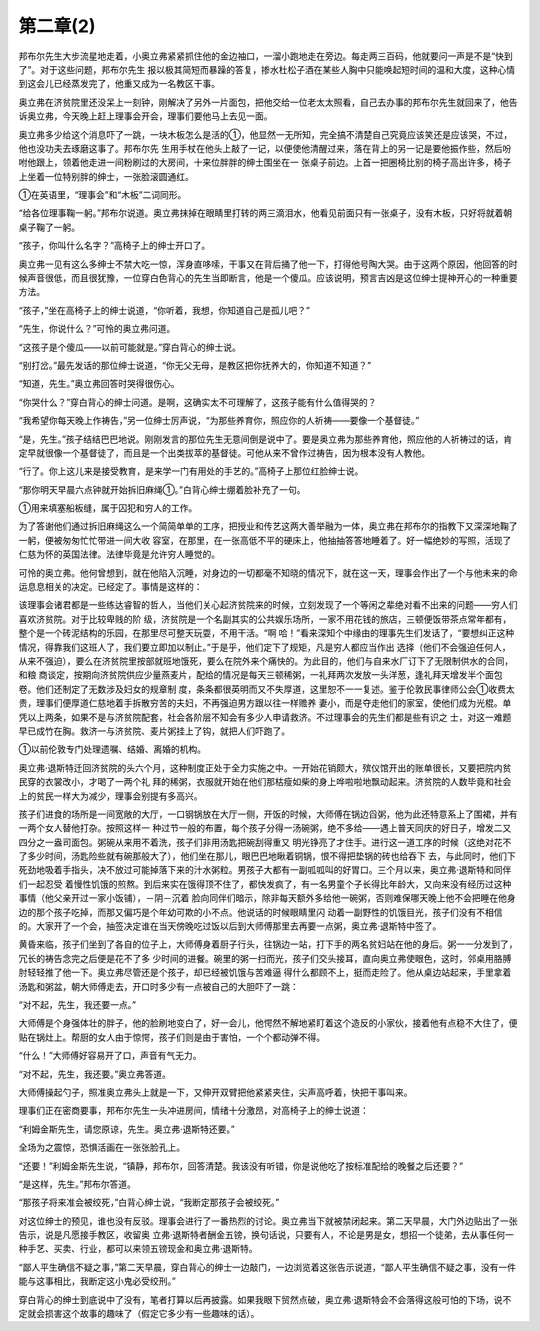 第二章(2)
============

邦布尔先生大步流星地走着，小奥立弗紧紧抓住他的金边袖口，一溜小跑地走在旁边。每走两三百码，他就要问一声是不是“快到了”。对于这些问题，邦布尔先生 报以极其简短而暴躁的答复，掺水杜松子酒在某些人胸中只能唤起短时间的温和大度，这种心情到这会儿已经蒸发完了，他重又成为一名教区干事。

奥立弗在济贫院里还没呆上一刻钟，刚解决了另外一片面包，把他交给一位老太太照看，自己去办事的邦布尔先生就回来了，他告诉奥立弗，今天晚上赶上理事会开会，理事们要他马上去见一面。

奥立弗多少给这个消息吓了一跳，一块木板怎么是活的①，他显然一无所知，完全搞不清楚自己究竟应该笑还是应该哭，不过，他也没功夫去琢磨这事了。邦布尔先 生用手杖在他头上敲了一记，以便使他清醒过来，落在背上的另一记是要他振作些，然后吩咐他跟上，领着他走进一间粉刷过的大房间，十来位胖胖的绅士围坐在一 张桌子前边。上首一把圈椅比别的椅子高出许多，椅子上坐着一位特别胖的绅士，一张脸滚圆通红。

①在英语里，“理事会”和“木板”二词同形。

“给各位理事鞠一躬。”邦布尔说道。奥立弗抹掉在眼睛里打转的两三滴泪水，他看见前面只有一张桌子，没有木板，只好将就着朝桌子鞠了一躬。

“孩子，你叫什么名字？”高椅子上的绅士开口了。

奥立弗一见有这么多绅士不禁大吃一惊，浑身直哆嗦，干事又在背后捅了他一下，打得他号陶大哭。由于这两个原因，他回答的时候声音很低，而且很犹豫，一位穿白色背心的先生当即断言，他是一个傻瓜。应该说明，预言吉凶是这位绅士提神开心的一种重要方法。

“孩子，”坐在高椅子上的绅士说道，“你听着，我想，你知道自己是孤儿吧？”

“先生，你说什么？”可怜的奥立弗问道。

“这孩子是个傻瓜——以前可能就是。”穿白背心的绅士说。

“别打岔。”最先发话的那位绅士说道，“你无父无母，是教区把你抚养大的，你知道不知道？”

“知道，先生。”奥立弗回答时哭得很伤心。

“你哭什么？”穿白背心的绅士问道。是啊，这确实太不可理解了，这孩子能有什么值得哭的？

“我希望你每天晚上作祷告，”另一位绅士厉声说，“为那些养育你，照应你的人祈祷——要像一个基督徒。”

“是，先生。”孩子结结巴巴地说。刚刚发言的那位先生无意间倒是说中了。要是奥立弗为那些养育他，照应他的人祈祷过的话，肯定早就很像一个基督徒了，而且是一个出类拔萃的基督徒。可他从来不曾作过祷告，因为根本没有人教他。

“行了。你上这儿来是接受教育，是来学一门有用处的手艺的。”高椅子上那位红脸绅士说。

“那你明天早晨六点钟就开始拆旧麻绳①。”白背心绅士绷着脸补充了一句。

①用来填塞船板缝，属于囚犯和穷人的工作。

为了答谢他们通过拆旧麻绳这么一个简简单单的工序，把授业和传艺这两大善举融为一体，奥立弗在邦布尔的指教下又深深地鞠了一躬，便被匆匆忙忙带进一间大收 容室，在那里，在一张高低不平的硬床上，他抽抽答答地睡着了。好一幅绝妙的写照，活现了仁慈为怀的英国法律。法律毕竟是允许穷人睡觉的。

可怜的奥立弗。他何曾想到，就在他陷入沉睡，对身边的一切都毫不知晓的情况下，就在这一天，理事会作出了一个与他未来的命运息息相关的决定。已经定了。事情是这样的：

该理事会诸君都是一些练达睿智的哲人，当他们关心起济贫院来的时候，立刻发现了一个等闲之辈绝对看不出来的问题——穷人们喜欢济贫院。对于比较卑贱的阶 级，济贫院是一个名副其实的公共娱乐场所，一家不用花钱的旅店，三顿便饭带茶点常年都有，整个是一个砖泥结构的乐园，在那里尽可整天玩耍，不用干活。“啊 哈！”看来深知个中缘由的理事先生们发话了，“要想纠正这种情况，得靠我们这班人了，我们要立即加以制止。”于是乎，他们定下了规矩，凡是穷人都应当作出 选择（他们不会强迫任何人，从来不强迫），要么在济贫院里按部就班地饿死，要么在院外来个痛快的。为此目的，他们与自来水厂订下了无限制供水的合同，和粮 商谈定，按期向济贫院供应少量燕麦片，配给的情况是每天三顿稀粥，一礼拜两次发放一头洋葱，逢礼拜天增发半个面包卷。他们还制定了无数涉及妇女的规章制 度，条条都很英明而又不失厚道，这里恕不一一复述。鉴于伦敦民事律师公会①收费太贵，理事们便厚道仁慈地着手拆散穷苦的夫妇，不再强迫男方跟以往一样赡养 妻小，而是夺走他们的家室，使他们成为光棍。单凭以上两条，如果不是与济贫院配套，社会各阶层不知会有多少人申请救济。不过理事会的先生们都是些有识之 士，对这一难题早已成竹在胸。救济一与济贫院、麦片粥挂上了钩，就把人们吓跑了。

①以前伦敦专门处理遗嘱、结婚、离婚的机构。

奥立弗·退斯特迁回济贫院的头六个月，这种制度正处于全力实施之中。一开始花销颇大，殡仪馆开出的账单很长，又要把院内贫民穿的衣裳改小，才喝了一两个礼 拜的稀粥，衣服就开始在他们那枯瘦如柴的身上哗啦啦地飘动起来。济贫院的人数毕竟和社会上的贫民一样大为减少，理事会别提有多高兴。

孩子们进食的场所是一间宽敞的大厅，一口钢锅放在大厅一侧，开饭的时候，大师傅在锅边舀粥，他为此还特意系上了围裙，并有一两个女人替他打杂。按照这样一 种过节一般的布置，每个孩子分得一汤碗粥，绝不多给——遇上普天同庆的好日子，增发二又四分之一盎司面包。粥碗从来用不着洗，孩子们非用汤匙把碗刮得重又 明光铮亮了才住手。进行这一道工序的时候（这绝对花不了多少时间，汤匙险些就有碗那般大了），他们坐在那儿，眼巴巴地瞅着铜锅，恨不得把垫锅的砖也给吞下 去，与此同时，他们下死劲地吸着手指头，决不放过可能掉落下来的汁水粥粒。男孩子大都有一副呱呱叫的好胃口。三个月以来，奥立弗·退斯特和同伴们一起忍受 着慢性饥饿的煎熬。到后来实在饿得顶不住了，都快发疯了，有一名男童个子长得比年龄大，又向来没有经历过这种事情（他父亲开过一家小饭铺），－阴－沉着 脸向同伴们暗示，除非每天额外多给他一碗粥，否则难保哪天晚上他不会把睡在他身边的那个孩子吃掉，而那又偏巧是个年幼可欺的小不点。他说话的时候眼睛里闪 动着一副野性的饥饿目光，孩子们没有不相信的。大家开了一个会，抽签决定谁在当天傍晚吃过饭以后到大师傅那里去再要一点粥，奥立弗·退斯特中签了。

黄昏来临，孩子们坐到了各自的位子上，大师傅身着厨子行头，往锅边一站，打下手的两名贫妇站在他的身后。粥一一分发到了，冗长的祷告念完之后便是花不了多 少时间的进餐。碗里的粥一扫而光，孩子们交头接耳，直向奥立弗使眼色，这时，邻桌用胳膊肘轻轻推了他一下。奥立弗尽管还是个孩子，却已经被饥饿与苦难逼 得什么都顾不上，挺而走险了。他从桌边站起来，手里拿着汤匙和粥盆，朝大师傅走去，开口时多少有一点被自己的大胆吓了一跳：

“对不起，先生，我还要一点。”

大师傅是个身强体壮的胖子，他的脸刷地变白了，好一会儿，他愕然不解地紧盯着这个造反的小家伙，接着他有点稳不大住了，便贴在锅灶上。帮厨的女人由于惊愕，孩子们则是由于害怕，一个个都动弹不得。

“什么！”大师傅好容易开了口，声音有气无力。

“对不起，先生，我还要。”奥立弗答道。

大师傅操起勺子，照准奥立弗头上就是一下，又伸开双臂把他紧紧夹住，尖声高呼着，快把干事叫来。

理事们正在密商要事，邦布尔先生一头冲进房间，情绪十分激昂，对高椅子上的绅士说道：

“利姆金斯先生，请您原谅，先生。奥立弗·退斯特还要。”

全场为之震惊，恐惧活画在一张张脸孔上。

“还要！”利姆金斯先生说，“镇静，邦布尔，回答清楚。我该没有听错，你是说他吃了按标准配给的晚餐之后还要？”

“是这样，先生。”邦布尔答道。

“那孩子将来准会被绞死，”白背心绅士说，“我断定那孩子会被绞死。”

对这位绅士的预见，谁也没有反驳。理事会进行了一番热烈的讨论。奥立弗当下就被禁闭起来。第二天早晨，大门外边贴出了一张告示，说是凡愿接手教区，收留奥 立弗·退斯特者酬金五镑，换句话说，只要有人，不论是男是女，想招一个徒弟，去从事任何一种手艺、买卖、行业，都可以来领五镑现金和奥立弗·退斯特。

“鄙人平生确信不疑之事，”第二天早晨，穿白背心的绅士一边敲门，一边浏览着这张告示说道，“鄙人平生确信不疑之事，没有一件能与这事相比，我断定这小鬼必受绞刑。”

穿白背心的绅士到底说中了没有，笔者打算以后再披露。如果我眼下贸然点破，奥立弗·退斯特会不会落得这般可怕的下场，说不定就会损害这个故事的趣味了（假定它多少有一些趣味的话）。
